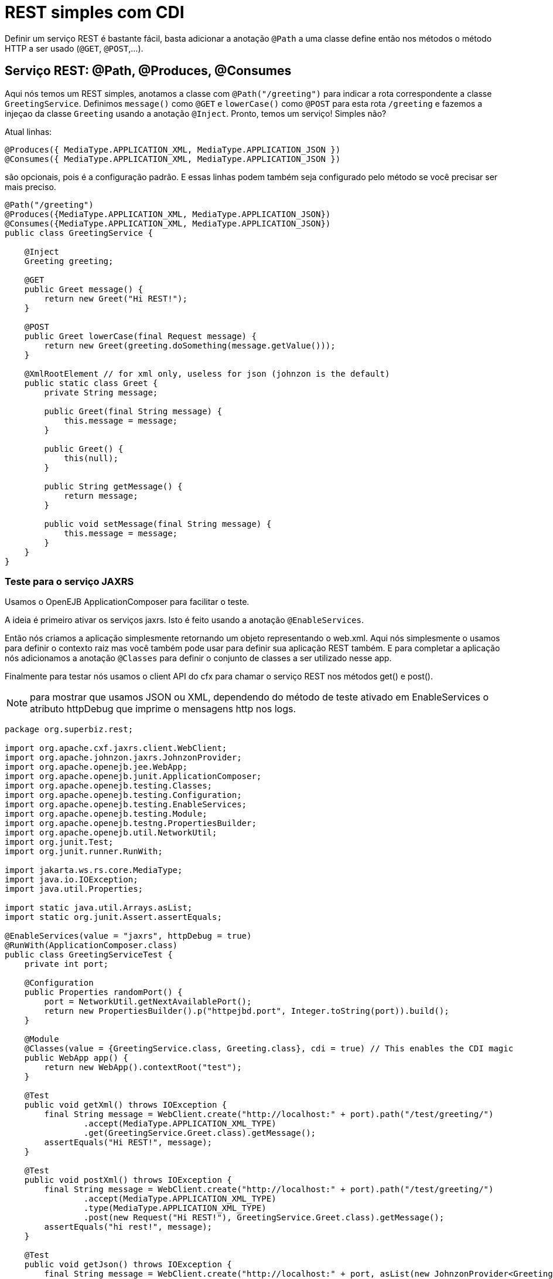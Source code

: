 :index-group: REST
:jbake-type: page
:jbake-status: status=published
= REST simples com CDI

Definir um serviço REST é bastante fácil, basta adicionar a anotação `@Path` a uma
classe define então nos métodos o método HTTP a ser usado (`@GET`, `@POST`,…).

== Serviço REST: @Path, @Produces, @Consumes

Aqui nós temos um REST simples, anotamos a classe com `@Path("/greeting")` para indicar a rota correspondente a classe `GreetingService`. Definimos `message()` como `@GET` e `lowerCase()` como `@POST` para esta rota `/greeting` e fazemos a injeçao da classe `Greeting` usando a anotação `@Inject`. Pronto, temos um serviço! Simples não?

Atual linhas:

[source,java]
----
@Produces({ MediaType.APPLICATION_XML, MediaType.APPLICATION_JSON })
@Consumes({ MediaType.APPLICATION_XML, MediaType.APPLICATION_JSON })
----

são opcionais, pois é a configuração padrão. E essas linhas podem
também seja configurado pelo método se você precisar ser mais preciso.

[source,java]
----
@Path("/greeting")
@Produces({MediaType.APPLICATION_XML, MediaType.APPLICATION_JSON})
@Consumes({MediaType.APPLICATION_XML, MediaType.APPLICATION_JSON})
public class GreetingService {

    @Inject
    Greeting greeting;

    @GET
    public Greet message() {
        return new Greet("Hi REST!");
    }

    @POST
    public Greet lowerCase(final Request message) {
        return new Greet(greeting.doSomething(message.getValue()));
    }

    @XmlRootElement // for xml only, useless for json (johnzon is the default)
    public static class Greet {
        private String message;

        public Greet(final String message) {
            this.message = message;
        }

        public Greet() {
            this(null);
        }

        public String getMessage() {
            return message;
        }

        public void setMessage(final String message) {
            this.message = message;
        }
    }
}
----


=== Teste para o serviço JAXRS

Usamos o OpenEJB ApplicationComposer para facilitar o teste.

A ideia é primeiro ativar os serviços jaxrs. Isto é feito usando a anotação `@EnableServices`.

Então nós criamos a aplicação simplesmente retornando um objeto representando o web.xml. Aqui nós simplesmente o usamos para definir o contexto raiz mas você também pode usar para definir sua aplicação REST também. E para completar a aplicação nós adicionamos a anotação `@Classes` para definir o conjunto de classes a ser utilizado nesse app.

Finalmente para testar nós usamos o client API do cfx para chamar o serviço REST nos métodos get() e post().

NOTE: para mostrar que usamos JSON ou XML, dependendo do método de teste
ativado em EnableServices o atributo httpDebug que imprime o
mensagens http nos logs.

[source,java]
----
package org.superbiz.rest;

import org.apache.cxf.jaxrs.client.WebClient;
import org.apache.johnzon.jaxrs.JohnzonProvider;
import org.apache.openejb.jee.WebApp;
import org.apache.openejb.junit.ApplicationComposer;
import org.apache.openejb.testing.Classes;
import org.apache.openejb.testing.Configuration;
import org.apache.openejb.testing.EnableServices;
import org.apache.openejb.testing.Module;
import org.apache.openejb.testng.PropertiesBuilder;
import org.apache.openejb.util.NetworkUtil;
import org.junit.Test;
import org.junit.runner.RunWith;

import jakarta.ws.rs.core.MediaType;
import java.io.IOException;
import java.util.Properties;

import static java.util.Arrays.asList;
import static org.junit.Assert.assertEquals;

@EnableServices(value = "jaxrs", httpDebug = true)
@RunWith(ApplicationComposer.class)
public class GreetingServiceTest {
    private int port;

    @Configuration
    public Properties randomPort() {
        port = NetworkUtil.getNextAvailablePort();
        return new PropertiesBuilder().p("httpejbd.port", Integer.toString(port)).build();
    }

    @Module
    @Classes(value = {GreetingService.class, Greeting.class}, cdi = true) // This enables the CDI magic
    public WebApp app() {
        return new WebApp().contextRoot("test");
    }

    @Test
    public void getXml() throws IOException {
        final String message = WebClient.create("http://localhost:" + port).path("/test/greeting/")
                .accept(MediaType.APPLICATION_XML_TYPE)
                .get(GreetingService.Greet.class).getMessage();
        assertEquals("Hi REST!", message);
    }

    @Test
    public void postXml() throws IOException {
        final String message = WebClient.create("http://localhost:" + port).path("/test/greeting/")
                .accept(MediaType.APPLICATION_XML_TYPE)
                .type(MediaType.APPLICATION_XML_TYPE)
                .post(new Request("Hi REST!"), GreetingService.Greet.class).getMessage();
        assertEquals("hi rest!", message);
    }

    @Test
    public void getJson() throws IOException {
        final String message = WebClient.create("http://localhost:" + port, asList(new JohnzonProvider<GreetingService.Greet>())).path("/test/greeting/")
                .accept(MediaType.APPLICATION_JSON_TYPE)
                .get(GreetingService.Greet.class).getMessage();
        assertEquals("Hi REST!", message);
    }

    @Test
    public void postJson() throws IOException {
        final String message = WebClient.create("http://localhost:" + port, asList(new JohnzonProvider<GreetingService.Greet>())).path("/test/greeting/")
                .accept(MediaType.APPLICATION_JSON_TYPE)
                .type(MediaType.APPLICATION_JSON_TYPE)
                .post(new Request("Hi REST!"), GreetingService.Greet.class).getMessage();
        assertEquals("hi rest!", message);
    }
}
----

== Executando

A execução do exemplo é bastante simples. No diretório `rest-cdi`, execute:

[source,java]
----
$ mvn clean install
----

O que deve criar uma saída como a seguir.

[source,java]
----
-------------------------------------------------------
 T E S T S
-------------------------------------------------------
Running org.superbiz.rest.GreetingServiceTest
INFORMAÇÕES - Created new singletonService org.apache.openejb.cdi.ThreadSingletonServiceImpl@f52a8185
INFORMAÇÕES - Succeeded in installing singleton service
INFORMAÇÕES - Cannot find the configuration file [conf/openejb.xml].  Will attempt to create one for the beans deployed.
INFORMAÇÕES - Configuring Service(id=Default Security Service, type=SecurityService, provider-id=Default Security Service)
INFORMAÇÕES - Configuring Service(id=Default Transaction Manager, type=TransactionManager, provider-id=Default Transaction Manager)
INFORMAÇÕES - Creating TransactionManager(id=Default Transaction Manager)
INFORMAÇÕES - Creating SecurityService(id=Default Security Service)
INFORMAÇÕES - Initializing network services
INFORMAÇÕES - Creating ServerService(id=cxf-rs)
INFORMAÇÕES - Creating ServerService(id=httpejbd)
INFORMAÇÕES - Created ServicePool 'httpejbd' with (10) core threads, limited to (200) threads with a queue of (9)
INFORMAÇÕES - Using 'print=true'
DETALHADO - Using default '.xml=false'
DETALHADO - Using default 'stream.count=false'
INFORMAÇÕES - Initializing network services
INFORMAÇÕES -   ** Bound Services **
INFORMAÇÕES -   NAME                 IP              PORT  
INFORMAÇÕES -   httpejbd             127.0.0.1       34073 
INFORMAÇÕES - -------
INFORMAÇÕES - Ready!
INFORMAÇÕES - Configuring enterprise application: /home/daniel/git/apache/tomee/examples/rest-cdi/GreetingServiceTest
INFORMAÇÕES - Configuring Service(id=Default Managed Container, type=Container, provider-id=Default Managed Container)
INFORMAÇÕES - Auto-creating a container for bean org.superbiz.rest.GreetingServiceTest: Container(type=MANAGED, id=Default Managed Container)
INFORMAÇÕES - Creating Container(id=Default Managed Container)
INFORMAÇÕES - Using directory /tmp for stateful session passivation
INFORMAÇÕES - Enterprise application "/home/daniel/git/apache/tomee/examples/rest-cdi/GreetingServiceTest" loaded.
INFORMAÇÕES - Creating dedicated application classloader for GreetingServiceTest
INFORMAÇÕES - Assembling app: /home/daniel/git/apache/tomee/examples/rest-cdi/GreetingServiceTest
INFORMAÇÕES - Existing thread singleton service in SystemInstance(): org.apache.openejb.cdi.ThreadSingletonServiceImpl@f52a8185
INFORMAÇÕES - Some Principal APIs could not be loaded: org.eclipse.microprofile.jwt.JsonWebToken out of org.eclipse.microprofile.jwt.JsonWebToken not found
INFORMAÇÕES - OpenWebBeans Container is starting...
INFORMAÇÕES - Adding OpenWebBeansPlugin : [CdiPlugin]
INFORMAÇÕES - All injection points were validated successfully.
INFORMAÇÕES - OpenWebBeans Container has started, it took 467 ms.
INFORMAÇÕES - Using readers:
INFORMAÇÕES -      org.apache.cxf.jaxrs.provider.PrimitiveTextProvider@97c248d8
INFORMAÇÕES -      org.apache.cxf.jaxrs.provider.FormEncodingProvider@6fb414ed
INFORMAÇÕES -      org.apache.cxf.jaxrs.provider.MultipartProvider@507dc827
INFORMAÇÕES -      org.apache.cxf.jaxrs.provider.SourceProvider@6f8d0e9a
INFORMAÇÕES -      org.apache.cxf.jaxrs.provider.JAXBElementTypedProvider@58adf11a
INFORMAÇÕES -      org.apache.cxf.jaxrs.provider.JAXBElementProvider@5bcbcc65
INFORMAÇÕES -      org.apache.openejb.server.cxf.rs.johnzon.TomEEJsonbProvider@ca404f1a
INFORMAÇÕES -      org.apache.openejb.server.cxf.rs.johnzon.TomEEJsonpProvider@c493f575
INFORMAÇÕES -      org.apache.cxf.jaxrs.provider.StringTextProvider@bfe1ceb1
INFORMAÇÕES -      org.apache.cxf.jaxrs.provider.BinaryDataProvider@8ef2b2bc
INFORMAÇÕES -      org.apache.cxf.jaxrs.provider.DataSourceProvider@2b686cbd
INFORMAÇÕES - Using writers:
INFORMAÇÕES -      org.apache.johnzon.jaxrs.WadlDocumentMessageBodyWriter@1bcbf14b
INFORMAÇÕES -      org.apache.cxf.jaxrs.nio.NioMessageBodyWriter@4752d400
INFORMAÇÕES -      org.apache.cxf.jaxrs.provider.StringTextProvider@bfe1ceb1
INFORMAÇÕES -      org.apache.cxf.jaxrs.provider.JAXBElementTypedProvider@58adf11a
INFORMAÇÕES -      org.apache.cxf.jaxrs.provider.PrimitiveTextProvider@97c248d8
INFORMAÇÕES -      org.apache.cxf.jaxrs.provider.FormEncodingProvider@6fb414ed
INFORMAÇÕES -      org.apache.cxf.jaxrs.provider.MultipartProvider@507dc827
INFORMAÇÕES -      org.apache.cxf.jaxrs.provider.SourceProvider@6f8d0e9a
INFORMAÇÕES -      org.apache.cxf.jaxrs.provider.JAXBElementProvider@5bcbcc65
INFORMAÇÕES -      org.apache.openejb.server.cxf.rs.johnzon.TomEEJsonbProvider@ca404f1a
INFORMAÇÕES -      org.apache.openejb.server.cxf.rs.johnzon.TomEEJsonpProvider@c493f575
INFORMAÇÕES -      org.apache.cxf.jaxrs.provider.BinaryDataProvider@8ef2b2bc
INFORMAÇÕES -      org.apache.cxf.jaxrs.provider.DataSourceProvider@2b686cbd
INFORMAÇÕES - Using exception mappers:
INFORMAÇÕES -      org.apache.cxf.jaxrs.impl.WebApplicationExceptionMapper@3ede0832
INFORMAÇÕES -      org.apache.openejb.server.cxf.rs.EJBExceptionMapper@384c8ae0
INFORMAÇÕES -      org.apache.cxf.jaxrs.validation.ValidationExceptionMapper@fb5c938e
INFORMAÇÕES - REST Application: http://127.0.0.1:34073/test/         -> org.apache.openejb.server.rest.InternalApplication@41ef317f
INFORMAÇÕES -      Service URI: http://127.0.0.1:34073/test/greeting -> Pojo org.superbiz.rest.GreetingService
INFORMAÇÕES -               GET http://127.0.0.1:34073/test/greeting ->      Greet message()         
INFORMAÇÕES -              POST http://127.0.0.1:34073/test/greeting ->      Greet lowerCase(Request)
INFORMAÇÕES - Deployed Application(path=/home/daniel/git/apache/tomee/examples/rest-cdi/GreetingServiceTest)
DETALHADO - ******************* REQUEST ******************
GET http://localhost:34073/test/greeting/
Accept=[application/xml]
Cache-Control=[no-cache]
User-Agent=[Apache-CXF/3.3.6]
Connection=[keep-alive]
Host=[localhost:34073]
Pragma=[no-cache]


**********************************************

DETALHADO - HTTP/1.1 200 OK
Server: OpenEJB/10.0.0-M1-SNAPSHOT Linux/5.0.0-23-generic (amd64)
Connection: close
Content-Length: 97
Date: Sat, 01 Aug 2020 22:56:06 GMT
Content-Type: application/xml

<?xml version="1.0" encoding="UTF-8" standalone="yes"?><greet><message>Hi REST!</message></greet>
INFORMAÇÕES - Undeploying app: /home/daniel/git/apache/tomee/examples/rest-cdi/GreetingServiceTest
INFORMAÇÕES - Stopping network services
INFORMAÇÕES - Stopping server services
INFORMAÇÕES - Created new singletonService org.apache.openejb.cdi.ThreadSingletonServiceImpl@f52a8185
INFORMAÇÕES - Succeeded in installing singleton service
INFORMAÇÕES - Cannot find the configuration file [conf/openejb.xml].  Will attempt to create one for the beans deployed.
INFORMAÇÕES - Configuring Service(id=Default Security Service, type=SecurityService, provider-id=Default Security Service)
INFORMAÇÕES - Configuring Service(id=Default Transaction Manager, type=TransactionManager, provider-id=Default Transaction Manager)
INFORMAÇÕES - Creating TransactionManager(id=Default Transaction Manager)
INFORMAÇÕES - Creating SecurityService(id=Default Security Service)
INFORMAÇÕES - Initializing network services
INFORMAÇÕES - Creating ServerService(id=cxf-rs)
INFORMAÇÕES - Creating ServerService(id=httpejbd)
INFORMAÇÕES - Created ServicePool 'httpejbd' with (10) core threads, limited to (200) threads with a queue of (9)
INFORMAÇÕES - Using 'print=true'
DETALHADO - Using default '.xml=false'
DETALHADO - Using default 'stream.count=false'
INFORMAÇÕES - Initializing network services
INFORMAÇÕES -   ** Bound Services **
INFORMAÇÕES -   NAME                 IP              PORT  
INFORMAÇÕES -   httpejbd             127.0.0.1       43963 
INFORMAÇÕES - -------
INFORMAÇÕES - Ready!
INFORMAÇÕES - Configuring enterprise application: /home/daniel/git/apache/tomee/examples/rest-cdi/GreetingServiceTest
INFORMAÇÕES - Configuring Service(id=Default Managed Container, type=Container, provider-id=Default Managed Container)
INFORMAÇÕES - Auto-creating a container for bean org.superbiz.rest.GreetingServiceTest: Container(type=MANAGED, id=Default Managed Container)
INFORMAÇÕES - Creating Container(id=Default Managed Container)
INFORMAÇÕES - Using directory /tmp for stateful session passivation
INFORMAÇÕES - Enterprise application "/home/daniel/git/apache/tomee/examples/rest-cdi/GreetingServiceTest" loaded.
INFORMAÇÕES - Creating dedicated application classloader for GreetingServiceTest
INFORMAÇÕES - Assembling app: /home/daniel/git/apache/tomee/examples/rest-cdi/GreetingServiceTest
INFORMAÇÕES - Existing thread singleton service in SystemInstance(): org.apache.openejb.cdi.ThreadSingletonServiceImpl@f52a8185
INFORMAÇÕES - Some Principal APIs could not be loaded: org.eclipse.microprofile.jwt.JsonWebToken out of org.eclipse.microprofile.jwt.JsonWebToken not found
INFORMAÇÕES - OpenWebBeans Container is starting...
INFORMAÇÕES - Adding OpenWebBeansPlugin : [CdiPlugin]
INFORMAÇÕES - All injection points were validated successfully.
INFORMAÇÕES - OpenWebBeans Container has started, it took 91 ms.
INFORMAÇÕES - Using readers:
INFORMAÇÕES -      org.apache.cxf.jaxrs.provider.PrimitiveTextProvider@6133824
INFORMAÇÕES -      org.apache.cxf.jaxrs.provider.FormEncodingProvider@e9e70387
INFORMAÇÕES -      org.apache.cxf.jaxrs.provider.MultipartProvider@5f76058f
INFORMAÇÕES -      org.apache.cxf.jaxrs.provider.SourceProvider@20ea2c24
INFORMAÇÕES -      org.apache.cxf.jaxrs.provider.JAXBElementTypedProvider@b4f12840
INFORMAÇÕES -      org.apache.cxf.jaxrs.provider.JAXBElementProvider@5aa0cf6f
INFORMAÇÕES -      org.apache.openejb.server.cxf.rs.johnzon.TomEEJsonbProvider@ca404f1a
INFORMAÇÕES -      org.apache.openejb.server.cxf.rs.johnzon.TomEEJsonpProvider@c493f575
INFORMAÇÕES -      org.apache.cxf.jaxrs.provider.StringTextProvider@4259015f
INFORMAÇÕES -      org.apache.cxf.jaxrs.provider.BinaryDataProvider@40966367
INFORMAÇÕES -      org.apache.cxf.jaxrs.provider.DataSourceProvider@6222567f
INFORMAÇÕES - Using writers:
INFORMAÇÕES -      org.apache.johnzon.jaxrs.WadlDocumentMessageBodyWriter@3a13a4fb
INFORMAÇÕES -      org.apache.cxf.jaxrs.nio.NioMessageBodyWriter@4c42f2bd
INFORMAÇÕES -      org.apache.cxf.jaxrs.provider.StringTextProvider@4259015f
INFORMAÇÕES -      org.apache.cxf.jaxrs.provider.JAXBElementTypedProvider@b4f12840
INFORMAÇÕES -      org.apache.cxf.jaxrs.provider.PrimitiveTextProvider@6133824
INFORMAÇÕES -      org.apache.cxf.jaxrs.provider.FormEncodingProvider@e9e70387
INFORMAÇÕES -      org.apache.cxf.jaxrs.provider.MultipartProvider@5f76058f
INFORMAÇÕES -      org.apache.cxf.jaxrs.provider.SourceProvider@20ea2c24
INFORMAÇÕES -      org.apache.cxf.jaxrs.provider.JAXBElementProvider@5aa0cf6f
INFORMAÇÕES -      org.apache.openejb.server.cxf.rs.johnzon.TomEEJsonbProvider@ca404f1a
INFORMAÇÕES -      org.apache.openejb.server.cxf.rs.johnzon.TomEEJsonpProvider@c493f575
INFORMAÇÕES -      org.apache.cxf.jaxrs.provider.BinaryDataProvider@40966367
INFORMAÇÕES -      org.apache.cxf.jaxrs.provider.DataSourceProvider@6222567f
INFORMAÇÕES - Using exception mappers:
INFORMAÇÕES -      org.apache.cxf.jaxrs.impl.WebApplicationExceptionMapper@573fcce9
INFORMAÇÕES -      org.apache.openejb.server.cxf.rs.EJBExceptionMapper@b1374405
INFORMAÇÕES -      org.apache.cxf.jaxrs.validation.ValidationExceptionMapper@59fe23e0
INFORMAÇÕES - REST Application: http://127.0.0.1:43963/test/         -> org.apache.openejb.server.rest.InternalApplication@d53e82f6
INFORMAÇÕES -      Service URI: http://127.0.0.1:43963/test/greeting -> Pojo org.superbiz.rest.GreetingService
INFORMAÇÕES -               GET http://127.0.0.1:43963/test/greeting ->      Greet message()         
INFORMAÇÕES -              POST http://127.0.0.1:43963/test/greeting ->      Greet lowerCase(Request)
INFORMAÇÕES - Deployed Application(path=/home/daniel/git/apache/tomee/examples/rest-cdi/GreetingServiceTest)
DETALHADO - ******************* REQUEST ******************
POST http://localhost:43963/test/greeting/
Accept=[application/xml]
Cache-Control=[no-cache]
User-Agent=[Apache-CXF/3.3.6]
Connection=[keep-alive]
Host=[localhost:43963]
Pragma=[no-cache]
Content-Length=[97]
Content-Type=[application/xml]

<?xml version="1.0" encoding="UTF-8" standalone="yes"?><request><value>Hi REST!</value></request>
**********************************************

DETALHADO - HTTP/1.1 200 OK
Server: OpenEJB/10.0.0-M1-SNAPSHOT Linux/5.0.0-23-generic (amd64)
Connection: close
Content-Length: 97
Date: Sat, 01 Aug 2020 22:56:07 GMT
Content-Type: application/xml

<?xml version="1.0" encoding="UTF-8" standalone="yes"?><greet><message>hi rest!</message></greet>
INFORMAÇÕES - Undeploying app: /home/daniel/git/apache/tomee/examples/rest-cdi/GreetingServiceTest
INFORMAÇÕES - Stopping network services
INFORMAÇÕES - Stopping server services
INFORMAÇÕES - Created new singletonService org.apache.openejb.cdi.ThreadSingletonServiceImpl@f52a8185
INFORMAÇÕES - Succeeded in installing singleton service
INFORMAÇÕES - Cannot find the configuration file [conf/openejb.xml].  Will attempt to create one for the beans deployed.
INFORMAÇÕES - Configuring Service(id=Default Security Service, type=SecurityService, provider-id=Default Security Service)
INFORMAÇÕES - Configuring Service(id=Default Transaction Manager, type=TransactionManager, provider-id=Default Transaction Manager)
INFORMAÇÕES - Creating TransactionManager(id=Default Transaction Manager)
INFORMAÇÕES - Creating SecurityService(id=Default Security Service)
INFORMAÇÕES - Initializing network services
INFORMAÇÕES - Creating ServerService(id=cxf-rs)
GRAVE - MBean Object org.apache.cxf.bus.extension.ExtensionManagerBus@3197c5e9 register to MBeanServer failed : javax.management.InstanceAlreadyExistsException: org.apache.cxf:bus.id=openejb.cxf.bus,type=Bus,instance.id=832030185
INFORMAÇÕES - Creating ServerService(id=httpejbd)
INFORMAÇÕES - Created ServicePool 'httpejbd' with (10) core threads, limited to (200) threads with a queue of (9)
INFORMAÇÕES - Using 'print=true'
DETALHADO - Using default '.xml=false'
DETALHADO - Using default 'stream.count=false'
INFORMAÇÕES - Initializing network services
INFORMAÇÕES -   ** Bound Services **
INFORMAÇÕES -   NAME                 IP              PORT  
INFORMAÇÕES -   httpejbd             127.0.0.1       45805 
INFORMAÇÕES - -------
INFORMAÇÕES - Ready!
INFORMAÇÕES - Configuring enterprise application: /home/daniel/git/apache/tomee/examples/rest-cdi/GreetingServiceTest
INFORMAÇÕES - Configuring Service(id=Default Managed Container, type=Container, provider-id=Default Managed Container)
INFORMAÇÕES - Auto-creating a container for bean org.superbiz.rest.GreetingServiceTest: Container(type=MANAGED, id=Default Managed Container)
INFORMAÇÕES - Creating Container(id=Default Managed Container)
INFORMAÇÕES - Using directory /tmp for stateful session passivation
INFORMAÇÕES - Enterprise application "/home/daniel/git/apache/tomee/examples/rest-cdi/GreetingServiceTest" loaded.
INFORMAÇÕES - Creating dedicated application classloader for GreetingServiceTest
INFORMAÇÕES - Assembling app: /home/daniel/git/apache/tomee/examples/rest-cdi/GreetingServiceTest
INFORMAÇÕES - Existing thread singleton service in SystemInstance(): org.apache.openejb.cdi.ThreadSingletonServiceImpl@f52a8185
INFORMAÇÕES - Some Principal APIs could not be loaded: org.eclipse.microprofile.jwt.JsonWebToken out of org.eclipse.microprofile.jwt.JsonWebToken not found
INFORMAÇÕES - OpenWebBeans Container is starting...
INFORMAÇÕES - Adding OpenWebBeansPlugin : [CdiPlugin]
INFORMAÇÕES - All injection points were validated successfully.
INFORMAÇÕES - OpenWebBeans Container has started, it took 79 ms.
INFORMAÇÕES - Using readers:
INFORMAÇÕES -      org.apache.cxf.jaxrs.provider.PrimitiveTextProvider@8cb7376d
INFORMAÇÕES -      org.apache.cxf.jaxrs.provider.FormEncodingProvider@9499976b
INFORMAÇÕES -      org.apache.cxf.jaxrs.provider.MultipartProvider@1058a47e
INFORMAÇÕES -      org.apache.cxf.jaxrs.provider.SourceProvider@3cd3203
INFORMAÇÕES -      org.apache.cxf.jaxrs.provider.JAXBElementTypedProvider@1116af37
INFORMAÇÕES -      org.apache.cxf.jaxrs.provider.JAXBElementProvider@d3c0684e
INFORMAÇÕES -      org.apache.openejb.server.cxf.rs.johnzon.TomEEJsonbProvider@ca404f1a
INFORMAÇÕES -      org.apache.openejb.server.cxf.rs.johnzon.TomEEJsonpProvider@c493f575
INFORMAÇÕES -      org.apache.cxf.jaxrs.provider.StringTextProvider@8a06ad8d
INFORMAÇÕES -      org.apache.cxf.jaxrs.provider.BinaryDataProvider@5ab112cb
INFORMAÇÕES -      org.apache.cxf.jaxrs.provider.DataSourceProvider@cd500c53
INFORMAÇÕES - Using writers:
INFORMAÇÕES -      org.apache.johnzon.jaxrs.WadlDocumentMessageBodyWriter@1606be91
INFORMAÇÕES -      org.apache.cxf.jaxrs.nio.NioMessageBodyWriter@6b980ff2
INFORMAÇÕES -      org.apache.cxf.jaxrs.provider.StringTextProvider@8a06ad8d
INFORMAÇÕES -      org.apache.cxf.jaxrs.provider.JAXBElementTypedProvider@1116af37
INFORMAÇÕES -      org.apache.cxf.jaxrs.provider.PrimitiveTextProvider@8cb7376d
INFORMAÇÕES -      org.apache.cxf.jaxrs.provider.FormEncodingProvider@9499976b
INFORMAÇÕES -      org.apache.cxf.jaxrs.provider.MultipartProvider@1058a47e
INFORMAÇÕES -      org.apache.cxf.jaxrs.provider.SourceProvider@3cd3203
INFORMAÇÕES -      org.apache.cxf.jaxrs.provider.JAXBElementProvider@d3c0684e
INFORMAÇÕES -      org.apache.openejb.server.cxf.rs.johnzon.TomEEJsonbProvider@ca404f1a
INFORMAÇÕES -      org.apache.openejb.server.cxf.rs.johnzon.TomEEJsonpProvider@c493f575
INFORMAÇÕES -      org.apache.cxf.jaxrs.provider.BinaryDataProvider@5ab112cb
INFORMAÇÕES -      org.apache.cxf.jaxrs.provider.DataSourceProvider@cd500c53
INFORMAÇÕES - Using exception mappers:
INFORMAÇÕES -      org.apache.cxf.jaxrs.impl.WebApplicationExceptionMapper@c0bb1fa5
INFORMAÇÕES -      org.apache.openejb.server.cxf.rs.EJBExceptionMapper@395031ad
INFORMAÇÕES -      org.apache.cxf.jaxrs.validation.ValidationExceptionMapper@67a5a4bb
INFORMAÇÕES - REST Application: http://127.0.0.1:45805/test/         -> org.apache.openejb.server.rest.InternalApplication@f39d9d50
INFORMAÇÕES -      Service URI: http://127.0.0.1:45805/test/greeting -> Pojo org.superbiz.rest.GreetingService
INFORMAÇÕES -               GET http://127.0.0.1:45805/test/greeting ->      Greet message()         
INFORMAÇÕES -              POST http://127.0.0.1:45805/test/greeting ->      Greet lowerCase(Request)
INFORMAÇÕES - Deployed Application(path=/home/daniel/git/apache/tomee/examples/rest-cdi/GreetingServiceTest)
DETALHADO - ******************* REQUEST ******************
GET http://localhost:45805/test/greeting/
Accept=[application/json]
Cache-Control=[no-cache]
User-Agent=[Apache-CXF/3.3.6]
Connection=[keep-alive]
Host=[localhost:45805]
Pragma=[no-cache]


**********************************************

DETALHADO - HTTP/1.1 200 OK
Server: OpenEJB/10.0.0-M1-SNAPSHOT Linux/5.0.0-23-generic (amd64)
Connection: close
Content-Length: 22
Date: Sat, 01 Aug 2020 22:56:07 GMT
Content-Type: application/json

{"message":"Hi REST!"}
INFORMAÇÕES - Undeploying app: /home/daniel/git/apache/tomee/examples/rest-cdi/GreetingServiceTest
INFORMAÇÕES - Stopping network services
INFORMAÇÕES - Stopping server services
INFORMAÇÕES - Created new singletonService org.apache.openejb.cdi.ThreadSingletonServiceImpl@f52a8185
INFORMAÇÕES - Succeeded in installing singleton service
INFORMAÇÕES - Cannot find the configuration file [conf/openejb.xml].  Will attempt to create one for the beans deployed.
INFORMAÇÕES - Configuring Service(id=Default Security Service, type=SecurityService, provider-id=Default Security Service)
INFORMAÇÕES - Configuring Service(id=Default Transaction Manager, type=TransactionManager, provider-id=Default Transaction Manager)
INFORMAÇÕES - Creating TransactionManager(id=Default Transaction Manager)
INFORMAÇÕES - Creating SecurityService(id=Default Security Service)
INFORMAÇÕES - Initializing network services
INFORMAÇÕES - Creating ServerService(id=cxf-rs)
GRAVE - MBean Object org.apache.cxf.bus.extension.ExtensionManagerBus@3197c5e9 register to MBeanServer failed : javax.management.InstanceAlreadyExistsException: org.apache.cxf:bus.id=openejb.cxf.bus,type=Bus,instance.id=832030185
INFORMAÇÕES - Creating ServerService(id=httpejbd)
INFORMAÇÕES - Created ServicePool 'httpejbd' with (10) core threads, limited to (200) threads with a queue of (9)
INFORMAÇÕES - Using 'print=true'
DETALHADO - Using default '.xml=false'
DETALHADO - Using default 'stream.count=false'
INFORMAÇÕES - Initializing network services
INFORMAÇÕES -   ** Bound Services **
INFORMAÇÕES -   NAME                 IP              PORT  
INFORMAÇÕES -   httpejbd             127.0.0.1       33139 
INFORMAÇÕES - -------
INFORMAÇÕES - Ready!
INFORMAÇÕES - Configuring enterprise application: /home/daniel/git/apache/tomee/examples/rest-cdi/GreetingServiceTest
INFORMAÇÕES - Configuring Service(id=Default Managed Container, type=Container, provider-id=Default Managed Container)
INFORMAÇÕES - Auto-creating a container for bean org.superbiz.rest.GreetingServiceTest: Container(type=MANAGED, id=Default Managed Container)
INFORMAÇÕES - Creating Container(id=Default Managed Container)
INFORMAÇÕES - Using directory /tmp for stateful session passivation
INFORMAÇÕES - Enterprise application "/home/daniel/git/apache/tomee/examples/rest-cdi/GreetingServiceTest" loaded.
INFORMAÇÕES - Creating dedicated application classloader for GreetingServiceTest
INFORMAÇÕES - Assembling app: /home/daniel/git/apache/tomee/examples/rest-cdi/GreetingServiceTest
INFORMAÇÕES - Existing thread singleton service in SystemInstance(): org.apache.openejb.cdi.ThreadSingletonServiceImpl@f52a8185
INFORMAÇÕES - Some Principal APIs could not be loaded: org.eclipse.microprofile.jwt.JsonWebToken out of org.eclipse.microprofile.jwt.JsonWebToken not found
INFORMAÇÕES - OpenWebBeans Container is starting...
INFORMAÇÕES - Adding OpenWebBeansPlugin : [CdiPlugin]
INFORMAÇÕES - All injection points were validated successfully.
INFORMAÇÕES - OpenWebBeans Container has started, it took 78 ms.
INFORMAÇÕES - Using readers:
INFORMAÇÕES -      org.apache.cxf.jaxrs.provider.PrimitiveTextProvider@e138884c
INFORMAÇÕES -      org.apache.cxf.jaxrs.provider.FormEncodingProvider@47d59cc8
INFORMAÇÕES -      org.apache.cxf.jaxrs.provider.MultipartProvider@8b1ed8f2
INFORMAÇÕES -      org.apache.cxf.jaxrs.provider.SourceProvider@63562d8b
INFORMAÇÕES -      org.apache.cxf.jaxrs.provider.JAXBElementTypedProvider@ee828039
INFORMAÇÕES -      org.apache.cxf.jaxrs.provider.JAXBElementProvider@6a973a94
INFORMAÇÕES -      org.apache.openejb.server.cxf.rs.johnzon.TomEEJsonbProvider@ca404f1a
INFORMAÇÕES -      org.apache.openejb.server.cxf.rs.johnzon.TomEEJsonpProvider@c493f575
INFORMAÇÕES -      org.apache.cxf.jaxrs.provider.StringTextProvider@68e11edb
INFORMAÇÕES -      org.apache.cxf.jaxrs.provider.BinaryDataProvider@4eeaa949
INFORMAÇÕES -      org.apache.cxf.jaxrs.provider.DataSourceProvider@c1300ce1
INFORMAÇÕES - Using writers:
INFORMAÇÕES -      org.apache.johnzon.jaxrs.WadlDocumentMessageBodyWriter@98de0e5d
INFORMAÇÕES -      org.apache.cxf.jaxrs.nio.NioMessageBodyWriter@ae6701a9
INFORMAÇÕES -      org.apache.cxf.jaxrs.provider.StringTextProvider@68e11edb
INFORMAÇÕES -      org.apache.cxf.jaxrs.provider.JAXBElementTypedProvider@ee828039
INFORMAÇÕES -      org.apache.cxf.jaxrs.provider.PrimitiveTextProvider@e138884c
INFORMAÇÕES -      org.apache.cxf.jaxrs.provider.FormEncodingProvider@47d59cc8
INFORMAÇÕES -      org.apache.cxf.jaxrs.provider.MultipartProvider@8b1ed8f2
INFORMAÇÕES -      org.apache.cxf.jaxrs.provider.SourceProvider@63562d8b
INFORMAÇÕES -      org.apache.cxf.jaxrs.provider.JAXBElementProvider@6a973a94
INFORMAÇÕES -      org.apache.openejb.server.cxf.rs.johnzon.TomEEJsonbProvider@ca404f1a
INFORMAÇÕES -      org.apache.openejb.server.cxf.rs.johnzon.TomEEJsonpProvider@c493f575
INFORMAÇÕES -      org.apache.cxf.jaxrs.provider.BinaryDataProvider@4eeaa949
INFORMAÇÕES -      org.apache.cxf.jaxrs.provider.DataSourceProvider@c1300ce1
INFORMAÇÕES - Using exception mappers:
INFORMAÇÕES -      org.apache.cxf.jaxrs.impl.WebApplicationExceptionMapper@b7aa4d1f
INFORMAÇÕES -      org.apache.openejb.server.cxf.rs.EJBExceptionMapper@36e433da
INFORMAÇÕES -      org.apache.cxf.jaxrs.validation.ValidationExceptionMapper@b2d74161
INFORMAÇÕES - REST Application: http://127.0.0.1:33139/test/         -> org.apache.openejb.server.rest.InternalApplication@28f17c3f
INFORMAÇÕES -      Service URI: http://127.0.0.1:33139/test/greeting -> Pojo org.superbiz.rest.GreetingService
INFORMAÇÕES -               GET http://127.0.0.1:33139/test/greeting ->      Greet message()         
INFORMAÇÕES -              POST http://127.0.0.1:33139/test/greeting ->      Greet lowerCase(Request)
INFORMAÇÕES - Deployed Application(path=/home/daniel/git/apache/tomee/examples/rest-cdi/GreetingServiceTest)
DETALHADO - ******************* REQUEST ******************
POST http://localhost:33139/test/greeting/
Accept=[application/json]
Cache-Control=[no-cache]
User-Agent=[Apache-CXF/3.3.6]
Connection=[keep-alive]
Host=[localhost:33139]
Pragma=[no-cache]
Content-Length=[20]
Content-Type=[application/json]

{"value":"Hi REST!"}
**********************************************

DETALHADO - HTTP/1.1 200 OK
Server: OpenEJB/10.0.0-M1-SNAPSHOT Linux/5.0.0-23-generic (amd64)
Connection: close
Content-Length: 22
Date: Sat, 01 Aug 2020 22:56:08 GMT
Content-Type: application/json

{"message":"hi rest!"}
INFORMAÇÕES - Undeploying app: /home/daniel/git/apache/tomee/examples/rest-cdi/GreetingServiceTest
INFORMAÇÕES - Stopping network services
INFORMAÇÕES - Stopping server services
Tests run: 4, Failures: 0, Errors: 0, Skipped: 0, Time elapsed: 4.995 sec

Results :

Tests run: 4, Failures: 0, Errors: 0, Skipped: 0
----
